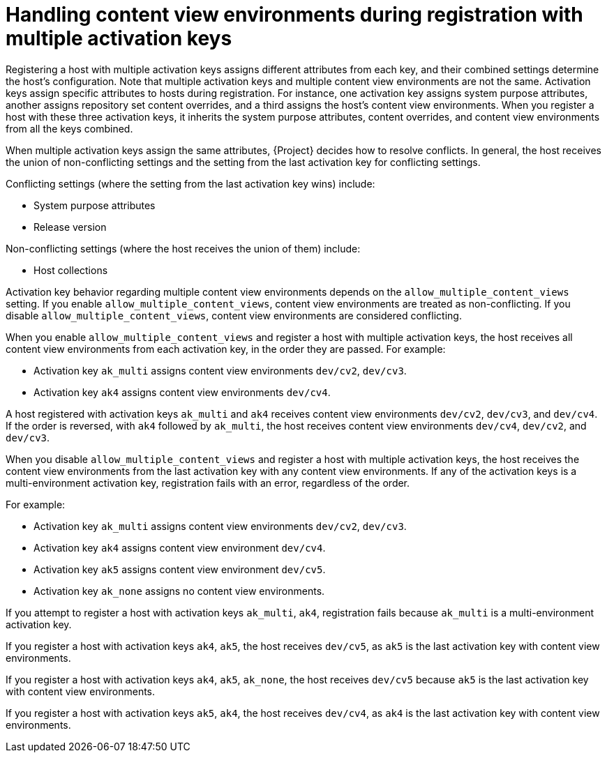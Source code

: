 [id="handling_content_view_environments_during_registration_with_multiple_activation_keys_{context}"]
= Handling content view environments during registration with multiple activation keys

Registering a host with multiple activation keys assigns different attributes from each key, and their combined settings determine the host’s configuration.
Note that multiple activation keys and multiple content view environments are not the same.
Activation keys assign specific attributes to hosts during registration.
For instance, one activation key assigns system purpose attributes, another assigns repository set content overrides, and a third assigns the host's content view environments.
When you register a host with these three activation keys, it inherits the system purpose attributes, content overrides, and content view environments from all the keys combined.

When multiple activation keys assign the same attributes, {Project} decides how to resolve conflicts. In general, the host receives the union of non-conflicting settings and the setting from the last activation key for conflicting settings.

Conflicting settings (where the setting from the last activation key wins) include:

* System purpose attributes
* Release version

Non-conflicting settings (where the host receives the union of them) include:

* Host collections

Activation key behavior regarding multiple content view environments depends on the `allow_multiple_content_views` setting.
If you enable `allow_multiple_content_views`, content view environments are treated as non-conflicting.
If you disable `allow_multiple_content_views`, content view environments are considered conflicting.

When you enable `allow_multiple_content_views` and register a host with multiple activation keys, the host receives all content view environments from each activation key, in the order they are passed.
For example:

* Activation key `ak_multi` assigns content view environments `dev/cv2`, `dev/cv3`.
* Activation key `ak4` assigns content view environments `dev/cv4`.

A host registered with activation keys `ak_multi` and `ak4` receives content view environments `dev/cv2`, `dev/cv3`, and `dev/cv4`.
If the order is reversed, with `ak4` followed by `ak_multi`, the host receives content view environments `dev/cv4`, `dev/cv2`, and `dev/cv3`.

When you disable `allow_multiple_content_views` and register a host with multiple activation keys, the host receives the content view environments from the last activation key with any content view environments.
If any of the activation keys is a multi-environment activation key, registration fails with an error, regardless of the order.

For example:

* Activation key `ak_multi` assigns content view environments `dev/cv2`, `dev/cv3`.
* Activation key `ak4` assigns content view environment `dev/cv4`.
* Activation key `ak5` assigns content view environment `dev/cv5`.
* Activation key `ak_none` assigns no content view environments.

If you attempt to register a host with activation keys `ak_multi`, `ak4`, registration fails because `ak_multi` is a multi-environment activation key.

If you register a host with activation keys `ak4`, `ak5`, the host receives `dev/cv5`, as `ak5` is the last activation key with content view environments.

If you register a host with activation keys `ak4`, `ak5`, `ak_none`, the host receives `dev/cv5` because `ak5` is the last activation key with content view environments.

If you register a host with activation keys `ak5`, `ak4`, the host receives `dev/cv4`, as `ak4` is the last activation key with content view environments.

